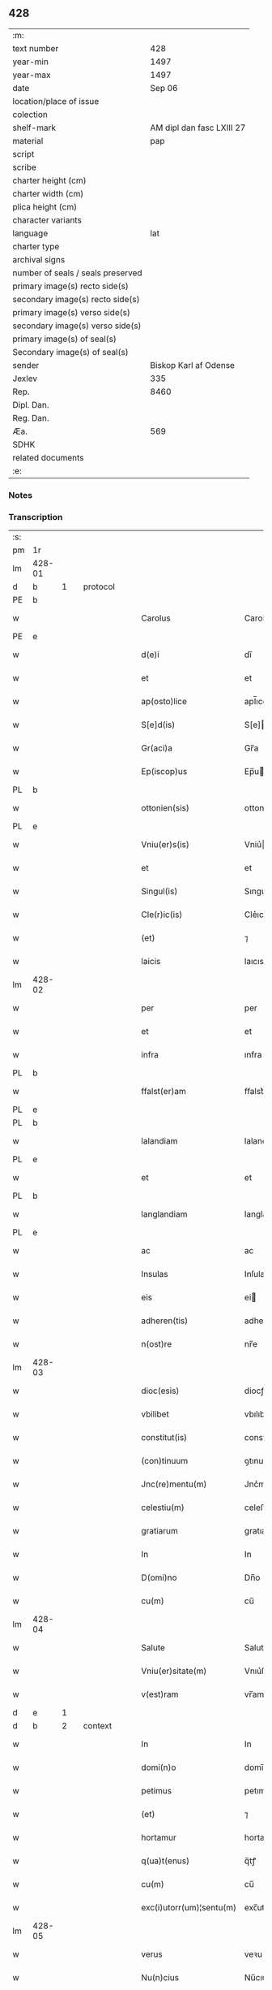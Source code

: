 ** 428

| :m:                               |                           |
| text number                       |                       428 |
| year-min                          |                      1497 |
| year-max                          |                      1497 |
| date                              |                    Sep 06 |
| location/place of issue           |                           |
| colection                         |                           |
| shelf-mark                        | AM dipl dan fasc LXIII 27 |
| material                          |                       pap |
| script                            |                           |
| scribe                            |                           |
| charter height (cm)               |                           |
| charter width (cm)                |                           |
| plica height (cm)                 |                           |
| character variants                |                           |
| language                          |                       lat |
| charter type                      |                           |
| archival signs                    |                           |
| number of seals / seals preserved |                           |
| primary image(s) recto side(s)    |                           |
| secondary image(s) recto side(s)  |                           |
| primary image(s) verso side(s)    |                           |
| secondary image(s) verso side(s)  |                           |
| primary image(s) of seal(s)       |                           |
| Secondary image(s) of seal(s)     |                           |
| sender                            |     Biskop Karl af Odense |
| Jexlev                            |                       335 |
| Rep.                              |                      8460 |
| Dipl. Dan.                        |                           |
| Reg. Dan.                         |                           |
| Æa.                               |                       569 |
| SDHK                              |                           |
| related documents                 |                           |
| :e:                               |                           |

*** Notes


*** Transcription
| :s: |        |   |   |   |   |                          |                |    |   |   |      |     |   |   |   |               |          |          |  |    |    |    |    |
| pm  |     1r |   |   |   |   |                          |                |    |   |   |      |     |   |   |   |               |          |          |  |    |    |    |    |
| lm  | 428-01 |   |   |   |   |                          |                |    |   |   |      |     |   |   |   |               |          |          |  |    |    |    |    |
| d  |      b | 1  |   | protocol  |   |                          |                |    |   |   |      |     |   |   |   |               |          |          |  |    |    |    |    |
| PE  |      b |   |   |   |   |                          |                |    |   |   |      |     |   |   |   |               |          |          |  |    |    |    |    |
| w   |        |   |   |   |   | Carolus                  | Carolu        |    |   |   |      | lat |   |   |   |        428-01 | 1:protocol |          |  |3072|    |    |    |
| PE  |      e |   |   |   |   |                          |                |    |   |   |      |     |   |   |   |               |          |          |  |    |    |    |    |
| w   |        |   |   |   |   | d(e)i                    | dı̅             |    |   |   |      | lat |   |   |   |        428-01 | 1:protocol |          |  |    |    |    |    |
| w   |        |   |   |   |   | et                       | et             |    |   |   |      | lat |   |   |   |        428-01 | 1:protocol |          |  |    |    |    |    |
| w   |        |   |   |   |   | ap(osto)lice             | apl̅ıce         |    |   |   |      | lat |   |   |   |        428-01 | 1:protocol |          |  |    |    |    |    |
| w   |        |   |   |   |   | S[e]d(is)                | S[e]          |    |   |   |      | lat |   |   |   |        428-01 | 1:protocol |          |  |    |    |    |    |
| w   |        |   |   |   |   | Gr(aci)a                 | Gr̅a            |    |   |   |      | lat |   |   |   |        428-01 | 1:protocol |          |  |    |    |    |    |
| w   |        |   |   |   |   | Ep(iscop)us              | Ep̅u           |    |   |   |      | lat |   |   |   |        428-01 | 1:protocol |          |  |    |    |    |    |
| PL  |      b |   |   |   |   |                          |                |    |   |   |      |     |   |   |   |               |          |          |  |    |    |    |    |
| w   |        |   |   |   |   | ottonien(sis)            | ottonıe̅       |    |   |   |      | lat |   |   |   |        428-01 | 1:protocol |          |  |    |    |2856|    |
| PL  |      e |   |   |   |   |                          |                |    |   |   |      |     |   |   |   |               |          |          |  |    |    |    |    |
| w   |        |   |   |   |   | Vniu(er)s(is)            | Vniu͛          |    |   |   |      | lat |   |   |   |        428-01 | 1:protocol |          |  |    |    |    |    |
| w   |        |   |   |   |   | et                       | et             |    |   |   |      | lat |   |   |   |        428-01 | 1:protocol |          |  |    |    |    |    |
| w   |        |   |   |   |   | Singul(is)               | Sıngul̅         |    |   |   |      | lat |   |   |   |        428-01 | 1:protocol |          |  |    |    |    |    |
| w   |        |   |   |   |   | Cle(r)ic(is)             | Cle͛ıcꝭ         |    |   |   |      | lat |   |   |   |        428-01 | 1:protocol |          |  |    |    |    |    |
| w   |        |   |   |   |   | (et)                     | ⁊              |    |   |   |      | lat |   |   |   |        428-01 | 1:protocol |          |  |    |    |    |    |
| w   |        |   |   |   |   | laicis                   | laıcıs         |    |   |   |      | lat |   |   |   |        428-01 | 1:protocol |          |  |    |    |    |    |
| lm  | 428-02 |   |   |   |   |                          |                |    |   |   |      |     |   |   |   |               |          |          |  |    |    |    |    |
| w   |        |   |   |   |   | per                      | per            |    |   |   |      | lat |   |   |   |        428-02 | 1:protocol |          |  |    |    |    |    |
| w   |        |   |   |   |   | et                       | et             |    |   |   |      | lat |   |   |   |        428-02 | 1:protocol |          |  |    |    |    |    |
| w   |        |   |   |   |   | infra                    | ınfra          |    |   |   |      | lat |   |   |   |        428-02 | 1:protocol |          |  |    |    |    |    |
| PL  |      b |   |   |   |   |                          |                |    |   |   |      |     |   |   |   |               |          |          |  |    |    |    |    |
| w   |        |   |   |   |   | ffalst(er)am             | ﬀalst͛am        |    |   |   |      | lat |   |   |   |        428-02 | 1:protocol |          |  |    |    |2851|    |
| PL  |      e |   |   |   |   |                          |                |    |   |   |      |     |   |   |   |               |          |          |  |    |    |    |    |
| PL  |      b |   |   |   |   |                          |                |    |   |   |      |     |   |   |   |               |          |          |  |    |    |    |    |
| w   |        |   |   |   |   | lalandiam                | lalandıa      |    |   |   |      | lat |   |   |   |        428-02 | 1:protocol |          |  |    |    |2854|    |
| PL  |      e |   |   |   |   |                          |                |    |   |   |      |     |   |   |   |               |          |          |  |    |    |    |    |
| w   |        |   |   |   |   | et                       | et             |    |   |   |      | lat |   |   |   |        428-02 | 1:protocol |          |  |    |    |    |    |
| PL  |      b |   |   |   |   |                          |                |    |   |   |      |     |   |   |   |               |          |          |  |    |    |    |    |
| w   |        |   |   |   |   | langlandiam              | langlandıa    |    |   |   |      | lat |   |   |   |        428-02 | 1:protocol |          |  |    |    |2853|    |
| PL  |      e |   |   |   |   |                          |                |    |   |   |      |     |   |   |   |               |          |          |  |    |    |    |    |
| w   |        |   |   |   |   | ac                       | ac             |    |   |   |      | lat |   |   |   |        428-02 | 1:protocol |          |  |    |    |    |    |
| w   |        |   |   |   |   | Insulas                  | Inſula        |    |   |   |      | lat |   |   |   |        428-02 | 1:protocol |          |  |    |    |    |    |
| w   |        |   |   |   |   | eis                      | ei            |    |   |   |      | lat |   |   |   |        428-02 | 1:protocol |          |  |    |    |    |    |
| w   |        |   |   |   |   | adheren(tis)             | adhere̅        |    |   |   |      | lat |   |   |   |        428-02 | 1:protocol |          |  |    |    |    |    |
| w   |        |   |   |   |   | n(ost)re                 | nr̅e            |    |   |   |      | lat |   |   |   |        428-02 | 1:protocol |          |  |    |    |    |    |
| lm  | 428-03 |   |   |   |   |                          |                |    |   |   |      |     |   |   |   |               |          |          |  |    |    |    |    |
| w   |        |   |   |   |   | dioc(esis)               | diocꝭ          |    |   |   |      | lat |   |   |   |        428-03 | 1:protocol |          |  |    |    |    |    |
| w   |        |   |   |   |   | vbilibet                 | vbılıbet       |    |   |   |      | lat |   |   |   |        428-03 | 1:protocol |          |  |    |    |    |    |
| w   |        |   |   |   |   | constitut(is)            | constıtutꝭ     |    |   |   |      | lat |   |   |   |        428-03 | 1:protocol |          |  |    |    |    |    |
| w   |        |   |   |   |   | (con)tinuum              | ꝯtınuu        |    |   |   |      | lat |   |   |   |        428-03 | 1:protocol |          |  |    |    |    |    |
| w   |        |   |   |   |   | Jnc(re)mentu(m)          | Jnc͛mentu̅       |    |   |   |      | lat |   |   |   |        428-03 | 1:protocol |          |  |    |    |    |    |
| w   |        |   |   |   |   | celestiu(m)              | celeﬅıu̅        |    |   |   |      | lat |   |   |   |        428-03 | 1:protocol |          |  |    |    |    |    |
| w   |        |   |   |   |   | gratiarum                | gratıaꝛu      |    |   |   |      | lat |   |   |   |        428-03 | 1:protocol |          |  |    |    |    |    |
| w   |        |   |   |   |   | In                       | In             |    |   |   |      | lat |   |   |   |        428-03 | 1:protocol |          |  |    |    |    |    |
| w   |        |   |   |   |   | D(omi)no                 | Dn̅o            |    |   |   |      | lat |   |   |   |        428-03 | 1:protocol |          |  |    |    |    |    |
| w   |        |   |   |   |   | cu(m)                    | cu̅             |    |   |   |      | lat |   |   |   |        428-03 | 1:protocol |          |  |    |    |    |    |
| lm  | 428-04 |   |   |   |   |                          |                |    |   |   |      |     |   |   |   |               |          |          |  |    |    |    |    |
| w   |        |   |   |   |   | Salute                   | Salute         |    |   |   |      | lat |   |   |   |        428-04 | 1:protocol |          |  |    |    |    |    |
| w   |        |   |   |   |   | Vniu(er)sitate(m)        | Vnıu͛ſıtate̅     |    |   |   |      | lat |   |   |   |        428-04 | 1:protocol |          |  |    |    |    |    |
| w   |        |   |   |   |   | v(est)ram                | vr̅am           |    |   |   |      | lat |   |   |   |        428-04 | 1:protocol |          |  |    |    |    |    |
| d  |      e | 1  |   |   |   |                          |                |    |   |   |      |     |   |   |   |               |          |          |  |    |    |    |    |
| d  |      b | 2  |   | context  |   |                          |                |    |   |   |      |     |   |   |   |               |          |          |  |    |    |    |    |
| w   |        |   |   |   |   | In                       | In             |    |   |   |      | lat |   |   |   |        428-04 | 2:context |          |  |    |    |    |    |
| w   |        |   |   |   |   | domi(n)o                 | domı̅o          |    |   |   |      | lat |   |   |   |        428-04 | 2:context |          |  |    |    |    |    |
| w   |        |   |   |   |   | petimus                  | petımu        |    |   |   |      | lat |   |   |   |        428-04 | 2:context |          |  |    |    |    |    |
| w   |        |   |   |   |   | (et)                     | ⁊              |    |   |   |      | lat |   |   |   |        428-04 | 2:context |          |  |    |    |    |    |
| w   |        |   |   |   |   | hortamur                 | hortamur       |    |   |   |      | lat |   |   |   |        428-04 | 2:context |          |  |    |    |    |    |
| w   |        |   |   |   |   | q(ua)t(enus)             | q̅tꝭ            |    |   |   |      | lat |   |   |   |        428-04 | 2:context |          |  |    |    |    |    |
| w   |        |   |   |   |   | cu(m)                    | cu̅             |    |   |   |      | lat |   |   |   |        428-04 | 2:context |          |  |    |    |    |    |
| w   |        |   |   |   |   | exc(i)utorr(um)¦sentu(m) | exc̅utoꝛꝝ¦ſentu̅ | ?? |   |   |      | lat |   |   |   |        428-04 | 2:context |          |  |    |    |    |    |
| lm  | 428-05 |   |   |   |   |                          |                |    |   |   |      |     |   |   |   |               |          |          |  |    |    |    |    |
| w   |        |   |   |   |   | verus                    | veꝛu          |    |   |   |      | lat |   |   |   |        428-05 | 2:context |          |  |    |    |    |    |
| w   |        |   |   |   |   | Nu(n)cius                | Nu̅cıu         |    |   |   |      | lat |   |   |   |        428-05 | 2:context |          |  |    |    |    |    |
| w   |        |   |   |   |   | (et)                     | ⁊              |    |   |   |      | lat |   |   |   |        428-05 | 2:context |          |  |    |    |    |    |
| w   |        |   |   |   |   | questor                  | queſtoꝛ        |    |   |   |      | lat |   |   |   |        428-05 | 2:context |          |  |    |    |    |    |
| w   |        |   |   |   |   | fidus                    | fıdu          |    |   |   |      | lat |   |   |   |        428-05 | 2:context |          |  |    |    |    |    |
| w   |        |   |   |   |   | monaste(eri)u(m)         | monaﬅe͛u̅        |    |   |   |      | lat |   |   |   |        428-05 | 2:context |          |  |    |    |    |    |
| w   |        |   |   |   |   | Sancte                   | Sancte         |    |   |   |      | lat |   |   |   |        428-05 | 2:context |          |  |    |    |    |    |
| w   |        |   |   |   |   | Clar(e)                  | Claꝛ͛           |    |   |   |      | lat |   |   |   |        428-05 | 2:context |          |  |    |    |    |    |
| w   |        |   |   |   |   | virginis                 | vıꝛgini       |    |   |   |      | lat |   |   |   |        428-05 | 2:context |          |  |    |    |    |    |
| lm  | 428-06 |   |   |   |   |                          |                |    |   |   |      |     |   |   |   |               |          |          |  |    |    |    |    |
| PL  |      b |   |   |   |   |                          |                |    |   |   |      |     |   |   |   |               |          |          |  |    |    |    |    |
| w   |        |   |   |   |   | Roskilden(sis)           | Roſkılde̅      |    |   |   |      | lat |   |   |   |        428-06 | 2:context |          |  |    |    |2852|    |
| PL  |      e |   |   |   |   |                          |                |    |   |   |      |     |   |   |   |               |          |          |  |    |    |    |    |
| w   |        |   |   |   |   | dioc(esis)               | dıocꝭ          |    |   |   |      | lat |   |   |   |        428-06 | 2:context |          |  |    |    |    |    |
| w   |        |   |   |   |   | ad                       | ad             |    |   |   |      | lat |   |   |   |        428-06 | 2:context |          |  |    |    |    |    |
| w   |        |   |   |   |   | vos                      | vo            |    |   |   |      | lat |   |   |   |        428-06 | 2:context |          |  |    |    |    |    |
| w   |        |   |   |   |   | (et)                     | ⁊              |    |   |   |      | lat |   |   |   |        428-06 | 2:context |          |  |    |    |    |    |
| w   |        |   |   |   |   | parochias                | parochıa      |    |   |   |      | lat |   |   |   |        428-06 | 2:context |          |  |    |    |    |    |
| w   |        |   |   |   |   | n(ost)ras                | nr̅a           |    |   |   |      | lat |   |   |   |        428-06 | 2:context |          |  |    |    |    |    |
| w   |        |   |   |   |   | pro                      | pro            |    |   |   |      | lat |   |   |   |        428-06 | 2:context |          |  |    |    |    |    |
| w   |        |   |   |   |   | vsu                      | vſu            |    |   |   |      | lat |   |   |   |        428-06 | 2:context |          |  |    |    |    |    |
| w   |        |   |   |   |   | (et)                     | ⁊              |    |   |   |      | lat |   |   |   |        428-06 | 2:context |          |  |    |    |    |    |
| w   |        |   |   |   |   | structura                | ﬅructura       |    |   |   |      | lat |   |   |   |        428-06 | 2:context |          |  |    |    |    |    |
| w   |        |   |   |   |   | dicti                    | dıctı          |    |   |   |      | lat |   |   |   |        428-06 | 2:context |          |  |    |    |    |    |
| w   |        |   |   |   |   | Mona¦ste(eri)u(m)        | Mona¦ﬅe͛u̅       |    |   |   |      | lat |   |   |   | 428-06—428-07 | 2:context |          |  |    |    |    |    |
| w   |        |   |   |   |   | notabil(te)r             | notabılr͛       |    |   |   |      | lat |   |   |   |        428-07 | 2:context |          |  |    |    |    |    |
| w   |        |   |   |   |   | Jn                       | Jn             |    |   |   |      | lat |   |   |   |        428-07 | 2:context |          |  |    |    |    |    |
| w   |        |   |   |   |   | edificiis                | edıfıcııs      |    |   |   |      | lat |   |   |   |        428-07 | 2:context |          |  |    |    |    |    |
| w   |        |   |   |   |   | defectuosi               | defectuoſı     |    |   |   |      | lat |   |   |   |        428-07 | 2:context |          |  |    |    |    |    |
| w   |        |   |   |   |   | (Christ)i fidelium       | xp̅ı fıdelıu   |    |   |   |      | lat |   |   |   |        428-07 | 2:context |          |  |    |    |    |    |
| w   |        |   |   |   |   | elemosinas               | elemoſına     |    |   |   |      | lat |   |   |   |        428-07 | 2:context |          |  |    |    |    |    |
| w   |        |   |   |   |   | petitur(us)              | petıtur       |    |   |   |      | lat |   |   |   |        428-07 | 2:context |          |  |    |    |    |    |
| lm  | 428-08 |   |   |   |   |                          |                |    |   |   |      |     |   |   |   |               |          |          |  |    |    |    |    |
| w   |        |   |   |   |   | accesse(er)it            | accee͛ıt       |    |   |   |      | lat |   |   |   |        428-08 | 2:context |          |  |    |    |    |    |
| w   |        |   |   |   |   | Ip(su)m                  | Ip̅m            |    |   |   |      | lat |   |   |   |        428-08 | 2:context |          |  |    |    |    |    |
| w   |        |   |   |   |   | p(ro)pt(er)              | ꝑpt͛            |    |   |   |      | lat |   |   |   |        428-08 | 2:context |          |  |    |    |    |    |
| w   |        |   |   |   |   | deum                     | deu           |    |   |   |      | lat |   |   |   |        428-08 | 2:context |          |  |    |    |    |    |
| w   |        |   |   |   |   | ac                       | ac             |    |   |   |      | lat |   |   |   |        428-08 | 2:context |          |  |    |    |    |    |
| w   |        |   |   |   |   | n(ost)ram                | nr̅a           |    |   |   |      | lat |   |   |   |        428-08 | 2:context |          |  |    |    |    |    |
| w   |        |   |   |   |   | Instancia(m)             | Inﬅancıa̅       |    |   |   |      | lat |   |   |   |        428-08 | 2:context |          |  |    |    |    |    |
| w   |        |   |   |   |   | pie                      | pıe            |    |   |   |      | lat |   |   |   |        428-08 | 2:context |          |  |    |    |    |    |
| w   |        |   |   |   |   | colligat(is)             | collıgatꝭ      |    |   |   |      | lat |   |   |   |        428-08 | 2:context |          |  |    |    |    |    |
| w   |        |   |   |   |   |                          |                |    |   |   | word | lat |   |   |   |        428-08 |          |          |  |    |    |    |    |
| lm  | 428-09 |   |   |   |   |                          |                |    |   |   |      |     |   |   |   |               |          |          |  |    |    |    |    |
| w   |        |   |   |   |   | v(est)rar(um)            | vra̅ꝝ           |    |   |   |      | lat |   |   |   |        428-09 | 2:context |          |  |    |    |    |    |
| w   |        |   |   |   |   | elemosinarum             | elemoſınaꝛu   |    |   |   |      | lat |   |   |   |        428-09 | 2:context |          |  |    |    |    |    |
| w   |        |   |   |   |   | largitionibus            | laꝛgıtıonıbu  |    |   |   |      | lat |   |   |   |        428-09 | 2:context |          |  |    |    |    |    |
| w   |        |   |   |   |   | fauorabilu(m)            | fauorabılu̅     |    |   |   |      | lat |   |   |   |        428-09 | 2:context |          |  |    |    |    |    |
| w   |        |   |   |   |   | p(er)motum               | ꝑmotu         |    |   |   |      | lat |   |   |   |        428-09 | 2:context |          |  |    |    |    |    |
| w   |        |   |   |   |   | habeat(is)               | habeatꝭ        |    |   |   |      | lat |   |   |   |        428-09 | 2:context |          |  |    |    |    |    |
| w   |        |   |   |   |   | No(n)                    | No̅             |    |   |   |      | lat |   |   |   |        428-09 | 2:context |          |  |    |    |    |    |
| w   |        |   |   |   |   | sinen                    | ſıne          |    |   |   |      | lat |   |   |   |        428-09 | 2:context |          |  |    |    |    |    |
| lm  | 428-10 |   |   |   |   |                          |                |    |   |   |      |     |   |   |   |               |          |          |  |    |    |    |    |
| w   |        |   |   |   |   | ip(su)m                  | ıp̅m            |    |   |   |      | lat |   |   |   |        428-10 | 2:context |          |  |    |    |    |    |
| w   |        |   |   |   |   | a                        | a              |    |   |   |      | lat |   |   |   |        428-10 | 2:context |          |  |    |    |    |    |
| w   |        |   |   |   |   | quoq(uam)                | quoqᷓꝫ          |    |   |   |      | lat |   |   |   |        428-10 | 2:context |          |  |    |    |    |    |
| w   |        |   |   |   |   | Imp(er)transg(re)ssor(e) | Imꝑtranſg͛or͛   |    |   |   |      | lat |   |   |   |        428-10 | 2:context |          |  |    |    |    |    |
| w   |        |   |   |   |   | indebite                 | ındebıte       |    |   |   |      | lat |   |   |   |        428-10 | 2:context |          |  |    |    |    |    |
| w   |        |   |   |   |   | molesta(r)i              | moleﬅa͛i        |    |   |   |      | lat |   |   |   |        428-10 | 2:context |          |  |    |    |    |    |
| w   |        |   |   |   |   | Vt                       | Vt             |    |   |   |      | lat |   |   |   |        428-10 | 2:context |          |  |    |    |    |    |
| w   |        |   |   |   |   | h(ic)                    | h̅              |    |   |   |      | lat |   |   |   |        428-10 | 2:context |          |  |    |    |    |    |
| w   |        |   |   |   |   | (et)                     | ⁊              |    |   |   |      | lat |   |   |   |        428-10 | 2:context |          |  |    |    |    |    |
| w   |        |   |   |   |   | alia                     | alia           |    |   |   |      | lat |   |   |   |        428-10 | 2:context |          |  |    |    |    |    |
| w   |        |   |   |   |   | fructuosa                | fructuoſa      |    |   |   |      | lat |   |   |   |        428-10 | 2:context |          |  |    |    |    |    |
| lm  | 428-11 |   |   |   |   |                          |                |    |   |   |      |     |   |   |   |               |          |          |  |    |    |    |    |
| w   |        |   |   |   |   | op(er)a                  | oꝑa            |    |   |   |      | lat |   |   |   |        428-11 | 2:context |          |  |    |    |    |    |
| w   |        |   |   |   |   | que                      | que            |    |   |   |      | lat |   |   |   |        428-11 | 2:context |          |  |    |    |    |    |
| w   |        |   |   |   |   | fece(r)it(is)            | fece͛ıtꝭ        |    |   |   |      | lat |   |   |   |        428-11 | 2:context |          |  |    |    |    |    |
| w   |        |   |   |   |   | digna                    | dıgna          |    |   |   |      | lat |   |   |   |        428-11 | 2:context |          |  |    |    |    |    |
| w   |        |   |   |   |   | possit(is)               | poıtꝭ         |    |   |   |      | lat |   |   |   |        428-11 | 2:context |          |  |    |    |    |    |
| w   |        |   |   |   |   | a                        | a              |    |   |   |      | lat |   |   |   |        428-11 | 2:context |          |  |    |    |    |    |
| w   |        |   |   |   |   | d(omi)no                 | dn̅o            |    |   |   |      | lat |   |   |   |        428-11 | 2:context |          |  |    |    |    |    |
| w   |        |   |   |   |   | deo                      | deo            |    |   |   |      | lat |   |   |   |        428-11 | 2:context |          |  |    |    |    |    |
| w   |        |   |   |   |   | stipe(n)dia              | ﬅıpe̅dıa        |    |   |   |      | lat |   |   |   |        428-11 | 2:context |          |  |    |    |    |    |
| w   |        |   |   |   |   | r(e)portar(er)           | r͛portar͛        |    |   |   |      | lat |   |   |   |        428-11 | 2:context |          |  |    |    |    |    |
| w   |        |   |   |   |   | O(m)nibus                | On̅ıbu         |    |   |   |      | lat |   |   |   |        428-11 | 2:context |          |  |    |    |    |    |
| lm  | 428-12 |   |   |   |   |                          |                |    |   |   |      |     |   |   |   |               |          |          |  |    |    |    |    |
| w   |        |   |   |   |   | igitur                   | ıgıtur         |    |   |   |      | lat |   |   |   |        428-12 | 2:context |          |  |    |    |    |    |
| w   |        |   |   |   |   | ver(e)                   | ver͛            |    |   |   |      | lat |   |   |   |        428-12 | 2:context |          |  |    |    |    |    |
| w   |        |   |   |   |   | peniten(tis)             | penıte̅        |    |   |   |      | lat |   |   |   |        428-12 | 2:context |          |  |    |    |    |    |
| w   |        |   |   |   |   | (et)                     | ⁊              |    |   |   |      | lat |   |   |   |        428-12 | 2:context |          |  |    |    |    |    |
| w   |        |   |   |   |   | confessis                | confei       |    |   |   |      | lat |   |   |   |        428-12 | 2:context |          |  |    |    |    |    |
| w   |        |   |   |   |   | qui                      | qui            |    |   |   |      | lat |   |   |   |        428-12 | 2:context |          |  |    |    |    |    |
| w   |        |   |   |   |   | ad                       | ad             |    |   |   |      | lat |   |   |   |        428-12 | 2:context |          |  |    |    |    |    |
| w   |        |   |   |   |   | dict(is)                 | dıctꝭ          |    |   |   |      | lat |   |   |   |        428-12 | 2:context |          |  |    |    |    |    |
| w   |        |   |   |   |   | opus                     | opu           |    |   |   |      | lat |   |   |   |        428-12 | 2:context |          |  |    |    |    |    |
| w   |        |   |   |   |   | manuus                   | manuu         |    |   |   |      | lat |   |   |   |        428-12 | 2:context |          |  |    |    |    |    |
| w   |        |   |   |   |   | adiut(ri)ces             | adıut͛ce       |    |   |   |      | lat |   |   |   |        428-12 | 2:context |          |  |    |    |    |    |
| w   |        |   |   |   |   | quolib(us)               | quolıbꝫ        |    |   |   |      | lat |   |   |   |        428-12 | 2:context |          |  |    |    |    |    |
| lm  | 428-13 |   |   |   |   |                          |                |    |   |   |      |     |   |   |   |               |          |          |  |    |    |    |    |
| w   |        |   |   |   |   | por(e)xerint             | por͛xeꝛint      |    |   |   |      | lat |   |   |   |        428-13 | 2:context |          |  |    |    |    |    |
| w   |        |   |   |   |   | seu                      | ſeu            |    |   |   |      | lat |   |   |   |        428-13 | 2:context |          |  |    |    |    |    |
| w   |        |   |   |   |   | eid(em)                  | eı            |    |   |   |      | lat |   |   |   |        428-13 | 2:context |          |  |    |    |    |    |
| w   |        |   |   |   |   | nu(n)cio                 | nu̅cio          |    |   |   |      | lat |   |   |   |        428-13 | 2:context |          |  |    |    |    |    |
| w   |        |   |   |   |   | In                       | In             |    |   |   |      | lat |   |   |   |        428-13 | 2:context |          |  |    |    |    |    |
| w   |        |   |   |   |   | h(uiusm)o(d)i            | h̅oi           |    |   |   |      | lat |   |   |   |        428-13 | 2:context |          |  |    |    |    |    |
| w   |        |   |   |   |   | pio                      | pio            |    |   |   |      | lat |   |   |   |        428-13 | 2:context |          |  |    |    |    |    |
| w   |        |   |   |   |   | negocio                  | negocio        |    |   |   |      | lat |   |   |   |        428-13 | 2:context |          |  |    |    |    |    |
| w   |        |   |   |   |   | benefece(ri)nt           | benefece͛nt     |    |   |   |      | lat |   |   |   |        428-13 | 2:context |          |  |    |    |    |    |
| w   |        |   |   |   |   | quocie(n)s               | quocıe̅        |    |   |   |      | lat |   |   |   |        428-13 | 2:context |          |  |    |    |    |    |
| w   |        |   |   |   |   | p(er)missa               | p͛mıa          |    |   |   |      | lat |   |   |   |        428-13 | 2:context |          |  |    |    |    |    |
| lm  | 428-14 |   |   |   |   |                          |                |    |   |   |      |     |   |   |   |               |          |          |  |    |    |    |    |
| w   |        |   |   |   |   | seu                      | ſeu            |    |   |   |      | lat |   |   |   |        428-14 | 2:context |          |  |    |    |    |    |
| w   |        |   |   |   |   | p(er)missor(um)          | p͛mıoꝝ         |    |   |   |      | lat |   |   |   |        428-14 | 2:context |          |  |    |    |    |    |
| w   |        |   |   |   |   | aliquod                  | alıquod        |    |   |   |      | lat |   |   |   |        428-14 | 2:context |          |  |    |    |    |    |
| w   |        |   |   |   |   | sincero                  | ſıncero        |    |   |   |      | lat |   |   |   |        428-14 | 2:context |          |  |    |    |    |    |
| w   |        |   |   |   |   | affectu                  | affectu        |    |   |   |      | lat |   |   |   |        428-14 | 2:context |          |  |    |    |    |    |
| w   |        |   |   |   |   | adimpleueri(n)t          | adımpleueꝛı̅t   |    |   |   |      | lat |   |   |   |        428-14 | 2:context |          |  |    |    |    |    |
| w   |        |   |   |   |   | tocie(n)s                | tocıe̅         |    |   |   |      | lat |   |   |   |        428-14 | 2:context |          |  |    |    |    |    |
| w   |        |   |   |   |   | de                       | de             |    |   |   |      | lat |   |   |   |        428-14 | 2:context |          |  |    |    |    |    |
| w   |        |   |   |   |   | o(m)nipotentis           | o̅nıpotentı    |    |   |   |      | lat |   |   |   |        428-14 | 2:context |          |  |    |    |    |    |
| lm  | 428-15 |   |   |   |   |                          |                |    |   |   |      |     |   |   |   |               |          |          |  |    |    |    |    |
| w   |        |   |   |   |   | do(mina)                 | do̅             |    |   |   |      | lat |   |   |   |        428-15 | 2:context |          |  |    |    |    |    |
| w   |        |   |   |   |   | cleme(n)cia              | cleme̅cia       |    |   |   |      | lat |   |   |   |        428-15 | 2:context |          |  |    |    |    |    |
| w   |        |   |   |   |   | ac                       | ac             |    |   |   |      | lat |   |   |   |        428-15 | 2:context |          |  |    |    |    |    |
| w   |        |   |   |   |   | beator(um)               | beatoꝝ         |    |   |   |      | lat |   |   |   |        428-15 | 2:context |          |  |    |    |    |    |
| w   |        |   |   |   |   | pet(er)                  | pet͛            |    |   |   |      | lat |   |   |   |        428-15 | 2:context |          |  |    |    |    |    |
| w   |        |   |   |   |   | (et)                     | ⁊              |    |   |   |      | lat |   |   |   |        428-15 | 2:context |          |  |    |    |    |    |
| w   |        |   |   |   |   | pauli                    | paulı          |    |   |   |      | lat |   |   |   |        428-15 | 2:context |          |  |    |    |    |    |
| w   |        |   |   |   |   | ap(osto)lor(um)          | aplo̅ꝝ          |    |   |   |      | lat |   |   |   |        428-15 | 2:context |          |  |    |    |    |    |
| w   |        |   |   |   |   | eius                     | eıu           |    |   |   |      | lat |   |   |   |        428-15 | 2:context |          |  |    |    |    |    |
| w   |        |   |   |   |   | auc(torita)te            | aucᷓte          |    |   |   |      | lat |   |   |   |        428-15 | 2:context |          |  |    |    |    |    |
| w   |        |   |   |   |   | confisi                  | confıſı        |    |   |   |      | lat |   |   |   |        428-15 | 2:context |          |  |    |    |    |    |
| w   |        |   |   |   |   | quad(ra)g(i)nta          | quadᷓgnta       |    |   |   |      | lat |   |   |   |        428-15 | 2:context |          |  |    |    |    |    |
| lm  | 428-16 |   |   |   |   |                          |                |    |   |   |      |     |   |   |   |               |          |          |  |    |    |    |    |
| w   |        |   |   |   |   | die(s)                   | dıeꝭ           |    |   |   |      | lat |   |   |   |        428-16 | 2:context |          |  |    |    |    |    |
| w   |        |   |   |   |   | indulgen(ci)as           | ındulge̅a     |    |   |   |      | lat |   |   |   |        428-16 | 2:context |          |  |    |    |    |    |
| w   |        |   |   |   |   | de                       | de             |    |   |   |      | lat |   |   |   |        428-16 | 2:context |          |  |    |    |    |    |
| w   |        |   |   |   |   | Iniu(n)ct(is)            | Inıu̅ctꝭ        |    |   |   |      | lat |   |   |   |        428-16 | 2:context |          |  |    |    |    |    |
| w   |        |   |   |   |   | eis                      | eı            |    |   |   |      | lat |   |   |   |        428-16 | 2:context |          |  |    |    |    |    |
| w   |        |   |   |   |   | penitenciis              | penıtencıı    |    |   |   |      | lat |   |   |   |        428-16 | 2:context |          |  |    |    |    |    |
| w   |        |   |   |   |   | mis(er)icordit(er)       | mıicoꝛdıt͛     |    |   |   |      | lat |   |   |   |        428-16 | 2:context |          |  |    |    |    |    |
| d  |      e | 2  |   |   |   |                          |                |    |   |   |      |     |   |   |   |               |          |          |  |    |    |    |    |
| d  |      b | 3  |   | eschatocol  |   |                          |                |    |   |   |      |     |   |   |   |               |          |          |  |    |    |    |    |
| w   |        |   |   |   |   | In                       | In             |    |   |   |      | lat |   |   |   |        428-16 | 3:eschatocol |          |  |    |    |    |    |
| w   |        |   |   |   |   | d(omi)no                 | dn̅o            |    |   |   |      | lat |   |   |   |        428-16 | 3:eschatocol |          |  |    |    |    |    |
| w   |        |   |   |   |   | r(e)laxamus              | r͛laxamu       |    |   |   |      | lat |   |   |   |        428-16 | 3:eschatocol |          |  |    |    |    |    |
| lm  | 428-17 |   |   |   |   |                          |                |    |   |   |      |     |   |   |   |               |          |          |  |    |    |    |    |
| w   |        |   |   |   |   | Dat(um)                  | Datꝭ           |    |   |   |      | lat |   |   |   |        428-17 | 3:eschatocol |          |  |    |    |    |    |
| w   |        |   |   |   |   | In                       | In             |    |   |   |      | lat |   |   |   |        428-17 | 3:eschatocol |          |  |    |    |    |    |
| w   |        |   |   |   |   | Cu(r)ia                  | Cu͛ıa           |    |   |   |      | lat |   |   |   |        428-17 | 3:eschatocol |          |  |    |    |    |    |
| w   |        |   |   |   |   | n(ost)ra                 | nr̅a            |    |   |   |      | lat |   |   |   |        428-17 | 3:eschatocol |          |  |    |    |    |    |
| PL  |      b |   |   |   |   |                          |                |    |   |   |      |     |   |   |   |               |          |          |  |    |    |    |    |
| w   |        |   |   |   |   | Bla(n)stwed              | Bla̅ﬅwed        |    |   |   |      | lat |   |   |   |        428-17 | 3:eschatocol |          |  |    |    |2855|    |
| PL  |      e |   |   |   |   |                          |                |    |   |   |      |     |   |   |   |               |          |          |  |    |    |    |    |
| w   |        |   |   |   |   | f(eria)                  | fꝭᷓ             |    |   |   |      | lat |   |   |   |        428-17 | 3:eschatocol |          |  |    |    |    |    |
| w   |        |   |   |   |   | quarta                   | quarta         |    |   |   |      | lat |   |   |   |        428-17 | 3:eschatocol |          |  |    |    |    |    |
| w   |        |   |   |   |   | p(ro)xima                | ꝑxıma          |    |   |   |      | lat |   |   |   |        428-17 | 3:eschatocol |          |  |    |    |    |    |
| w   |        |   |   |   |   | an(te)                   | an̅             |    |   |   |      | lat |   |   |   |        428-17 | 3:eschatocol |          |  |    |    |    |    |
| w   |        |   |   |   |   | festum                   | feﬅum          |    |   |   |      | lat |   |   |   |        428-17 | 3:eschatocol |          |  |    |    |    |    |
| w   |        |   |   |   |   | Natiuitatis              | Natıuıtatı    |    |   |   |      | lat |   |   |   |        428-17 | 3:eschatocol |          |  |    |    |    |    |
| lm  | 428-18 |   |   |   |   |                          |                |    |   |   |      |     |   |   |   |               |          |          |  |    |    |    |    |
| w   |        |   |   |   |   | ma(r)ie                  | ma͛ıe           |    |   |   |      | lat |   |   |   |        428-18 | 3:eschatocol |          |  |    |    |    |    |
| w   |        |   |   |   |   | virg(inis)               | vırgꝭ          |    |   |   |      | lat |   |   |   |        428-18 | 3:eschatocol |          |  |    |    |    |    |
| w   |        |   |   |   |   | Anno                     | Anno           |    |   |   |      | lat |   |   |   |        428-18 | 3:eschatocol |          |  |    |    |    |    |
| w   |        |   |   |   |   | d(omi)ni                 | dn̅ı            |    |   |   |      | lat |   |   |   |        428-18 | 3:eschatocol |          |  |    |    |    |    |
| w   |        |   |   |   |   | millesimo                | mılleſımo      |    |   |   |      | lat |   |   |   |        428-18 | 3:eschatocol |          |  |    |    |    |    |
| w   |        |   |   |   |   | q(ua)dringe(n)tesimo     | qᷓdrınge̅teſımo  |    |   |   |      | lat |   |   |   |        428-18 | 3:eschatocol |          |  |    |    |    |    |
| w   |        |   |   |   |   | nonagesimo               | nonageſımo     |    |   |   |      | lat |   |   |   |        428-18 | 3:eschatocol |          |  |    |    |    |    |
| w   |        |   |   |   |   | septimo                  | ſeptımo        |    |   |   |      | lat |   |   |   |        428-18 | 3:eschatocol |          |  |    |    |    |    |
| lm  | 428-19 |   |   |   |   |                          |                |    |   |   |      |     |   |   |   |               |          |          |  |    |    |    |    |
| w   |        |   |   |   |   | N(ost)ro                 | Nr̅o            |    |   |   |      | lat |   |   |   |        428-19 | 3:eschatocol |          |  |    |    |    |    |
| w   |        |   |   |   |   | sub                      | ſub            |    |   |   |      | lat |   |   |   |        428-19 | 3:eschatocol |          |  |    |    |    |    |
| w   |        |   |   |   |   | Secr(e)t(is)             | Secr͛tꝭ         |    |   |   |      | lat |   |   |   |        428-19 | 3:eschatocol |          |  |    |    |    |    |
| w   |        |   |   |   |   | p(rese)nt(is)            | pn̅tꝭ           |    |   |   |      | lat |   |   |   |        428-19 | 3:eschatocol |          |  |    |    |    |    |
| w   |        |   |   |   |   | Imp(re)ss(um)            | Imp͛ſ          |    |   |   |      | lat |   |   |   |        428-19 | 3:eschatocol |          |  |    |    |    |    |
| w   |        |   |   |   |   | vlt(ra)                  | vltᷓ            |    |   |   |      | lat |   |   |   |        428-19 | 3:eschatocol |          |  |    |    |    |    |
| w   |        |   |   |   |   | vnu(m)                   | vnu̅            |    |   |   |      | lat |   |   |   |        428-19 | 3:eschatocol |          |  |    |    |    |    |
| w   |        |   |   |   |   | a(n)nu(m)                | a̅nu̅            |    |   |   |      | lat |   |   |   |        428-19 | 3:eschatocol |          |  |    |    |    |    |
| w   |        |   |   |   |   | a                        | a              |    |   |   |      | lat |   |   |   |        428-19 | 3:eschatocol |          |  |    |    |    |    |
| w   |        |   |   |   |   | sua                      | ſua            |    |   |   |      | lat |   |   |   |        428-19 | 3:eschatocol |          |  |    |    |    |    |
| w   |        |   |   |   |   | da(ta)                   | daᷓ             |    |   |   |      | lat |   |   |   |        428-19 | 3:eschatocol |          |  |    |    |    |    |
| w   |        |   |   |   |   | In                       | In             |    |   |   |      | lat |   |   |   |        428-19 | 3:eschatocol |          |  |    |    |    |    |
| w   |        |   |   |   |   | robo(re)                 | robo͛          |    |   |   | word | lat |   |   |   |        428-19 | 3:eschatocol |          |  |    |    |    |    |
| w   |        |   |   |   |   | no(n)                    | no̅             |    |   |   |      | lat |   |   |   |        428-19 | 3:eschatocol |          |  |    |    |    |    |
| w   |        |   |   |   |   | valitur(is)              | valıturꝭ       |    |   |   |      | lat |   |   |   |        428-19 | 3:eschatocol |          |  |    |    |    |    |
| d  |      e | 3  |   |   |   |                          |                |    |   |   |      |     |   |   |   |               |          |          |  |    |    |    |    |
| :e: |        |   |   |   |   |                          |                |    |   |   |      |     |   |   |   |               |          |          |  |    |    |    |    |